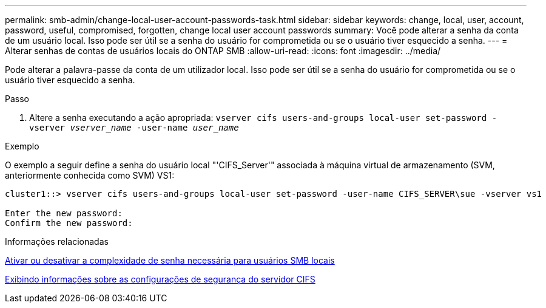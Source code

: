 ---
permalink: smb-admin/change-local-user-account-passwords-task.html 
sidebar: sidebar 
keywords: change, local, user, account, password, useful, compromised, forgotten, change local user account passwords 
summary: Você pode alterar a senha da conta de um usuário local. Isso pode ser útil se a senha do usuário for comprometida ou se o usuário tiver esquecido a senha. 
---
= Alterar senhas de contas de usuários locais do ONTAP SMB
:allow-uri-read: 
:icons: font
:imagesdir: ../media/


[role="lead"]
Pode alterar a palavra-passe da conta de um utilizador local. Isso pode ser útil se a senha do usuário for comprometida ou se o usuário tiver esquecido a senha.

.Passo
. Altere a senha executando a ação apropriada: `vserver cifs users-and-groups local-user set-password -vserver _vserver_name_ -user-name _user_name_`


.Exemplo
O exemplo a seguir define a senha do usuário local "'CIFS_Server'" associada à máquina virtual de armazenamento (SVM, anteriormente conhecida como SVM) VS1:

[listing]
----
cluster1::> vserver cifs users-and-groups local-user set-password -user-name CIFS_SERVER\sue -vserver vs1

Enter the new password:
Confirm the new password:
----
.Informações relacionadas
xref:enable-disable-password-complexity-local-users-task.adoc[Ativar ou desativar a complexidade de senha necessária para usuários SMB locais]

xref:display-server-security-settings-task.adoc[Exibindo informações sobre as configurações de segurança do servidor CIFS]
